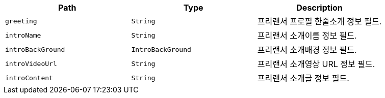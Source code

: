|===
|Path|Type|Description

|`+greeting+`
|`+String+`
|프리랜서 프로필 한줄소개 정보 필드.

|`+introName+`
|`+String+`
|프리랜서 소개이름 정보 필드.

|`+introBackGround+`
|`+IntroBackGround+`
|프리랜서 소개배경 정보 필드.

|`+introVideoUrl+`
|`+String+`
|프리랜서 소개영상 URL 정보 필드.

|`+introContent+`
|`+String+`
|프리랜서 소개글 정보 필드.

|===
